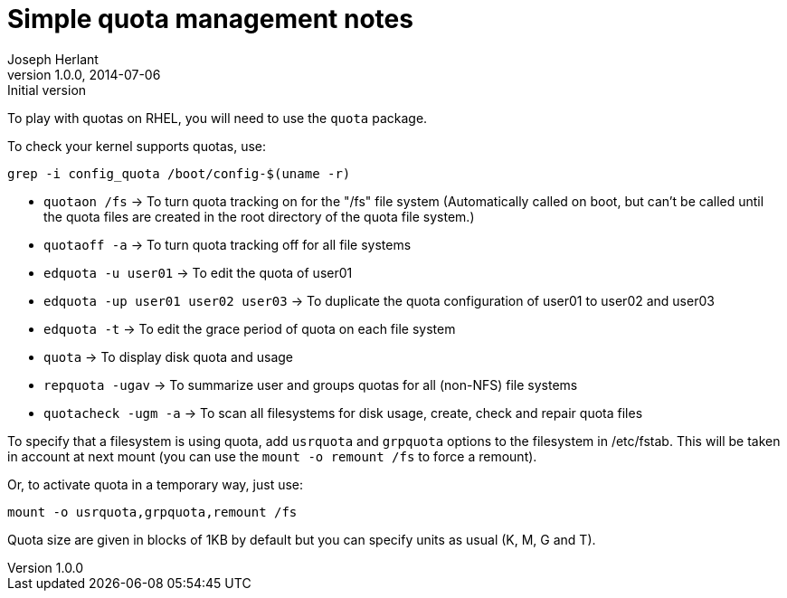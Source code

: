 Simple quota management notes
=============================
Joseph Herlant
v1.0.0, 2014-07-06 : Initial version
:Author Initials: Joseph Herlant
:description: Basics to know about quota management
:keywords: Filesystem, quota, FS

To play with quotas on RHEL, you will need to use the `quota` package.

To check your kernel supports quotas, use:

[source, shell]
-----
grep -i config_quota /boot/config-$(uname -r)
-----

 * `quotaon /fs` -> To turn quota tracking on for the "/fs" file system
 (Automatically called on boot, but can't be called until the quota files
 are created in the root directory of the quota file system.)
 * `quotaoff -a` -> To turn quota tracking off for all file systems
 * `edquota -u user01` -> To edit the quota of user01
 * `edquota -up user01 user02 user03` -> To duplicate the quota configuration
 of user01 to user02 and user03
 * `edquota -t` -> To edit the grace period of quota on each file system
 * `quota` -> To display disk quota and usage
 * `repquota -ugav` -> To summarize user and groups quotas for all (non-NFS)
 file systems
 * `quotacheck -ugm -a` -> To scan all filesystems for disk usage, create, check and
 repair quota files

To specify that a filesystem is using quota, add `usrquota` and `grpquota`
options to the filesystem in /etc/fstab. This will be taken in account at next
mount (you can use the `mount -o remount /fs` to force a remount).

Or, to activate quota in a temporary way, just use:

[source, shell]
-----
mount -o usrquota,grpquota,remount /fs
-----

Quota size are given in blocks of 1KB by default but you can specify units as
usual (K, M, G and T).
